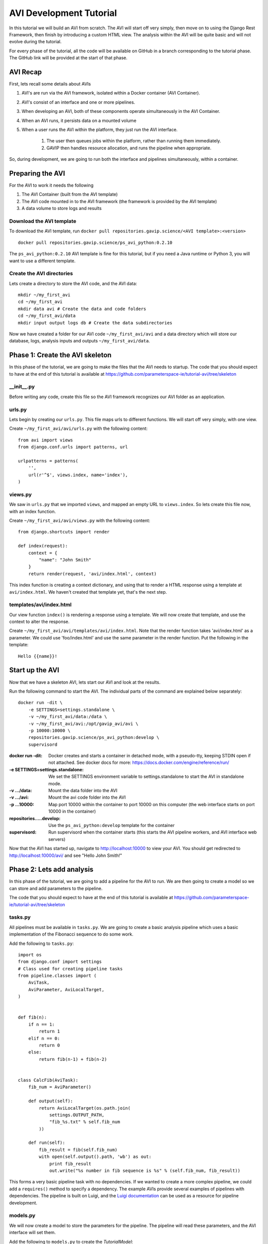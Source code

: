 .. _reference-tutorial:

=========================
AVI Development Tutorial
=========================

In this tutorial we will build an AVI from scratch. 
The AVI will start off very simply, then move on to using the Django Rest Framework, then finish by introducing a custom HTML view.
The analysis within the AVI will be quite basic and will not evolve during the tutorial.

For every phase of the tutorial, all the code will be available on GitHub in a branch corresponding to the tutorial phase.
The GitHub link will be provided at the start of that phase.

---------
AVI Recap
---------

First, lets recall some details about AVIs

#. AVI's are run via the AVI framework, isolated within a Docker container (AVI Container). 
#. AVI's consist of an interface and one or more pipelines.
#. When developing an AVI, both of these components operate simultaneously in the AVI Container.
#. When an AVI runs, it persists data on a mounted volume 
#. When a user runs the AVI within the platform, they just run the AVI interface.
    
    #. The user then queues jobs within the platform, rather than running them immediately.
    #. GAVIP then handles resource allocation, and runs the pipeline when appropriate.

So, during development, we are going to run both the interface and pipelines simultaneously, within a container.

-----------------
Preparing the AVI
-----------------

For the AVI to work it needs the following

#. The AVI Container (built from the AVI template)
#. The AVI code mounted in to the AVI framework (the framework is provided by the AVI template)
#. A data volume to store logs and results

Download the AVI template
^^^^^^^^^^^^^^^^^^^^^^^^^

To download the AVI template, run ``docker pull repositories.gavip.science/<AVI template>:<version>`` ::

    docker pull repositories.gavip.science/ps_avi_python:0.2.10

The ``ps_avi_python:0.2.10`` AVI template is fine for this tutorial, but if you need a Java runtime or Python 3, you will want to use a different template.

Create the AVI directories
^^^^^^^^^^^^^^^^^^^^^^^^^^

Lets create a directory to store the AVI code, and the AVI data::

    mkdir ~/my_first_avi
    cd ~/my_first_avi
    mkdir data avi # Create the data and code folders
    cd ~/my_first_avi/data
    mkdir input output logs db # Create the data subdirectories

Now we have created a folder for our AVI code ``~/my_first_avi/avi`` and a data directory which will store our database, logs, analysis inputs and outputs ``~/my_first_avi/data``.

---------------------------------
Phase 1: Create the AVI skeleton
---------------------------------

In this phase of the tutorial, we are going to make the files that the AVI needs to startup.
The code that you should expect to have at the end of this tutorial is available at https://github.com/parameterspace-ie/tutorial-avi/tree/skeleton

__init__.py
^^^^^^^^^^^^^^^^^^^^^^^^

Before writing any code, create this file so the AVI framework recognizes our AVI folder as an application.

urls.py
^^^^^^^^^^^^^^^^^^^^^^^^

Lets begin by creating our ``urls.py``. This file maps urls to different functions. 
We will start off very simply, with one view.

Create ``~/my_first_avi/avi/urls.py`` with the following content::

    from avi import views
    from django.conf.urls import patterns, url

    urlpatterns = patterns(
        '',
        url(r'^$', views.index, name='index'),
    )

views.py
^^^^^^^^^^^^^^^^^^^^^^^^

We saw in ``urls.py`` that we imported ``views``, and mapped an empty URL to ``views.index``. 
So lets create this file now, with an index function.

Create ``~/my_first_avi/avi/views.py`` with the following content::
    
    from django.shortcuts import render

    def index(request):
        context = {
            "name": "John Smith"
        }
        return render(request, 'avi/index.html', context)

This index function is creating a context dictionary, and using that to render a HTML response using a template at ``avi/index.html``. We haven't created that template yet, that's the next step.

templates/avi/index.html
^^^^^^^^^^^^^^^^^^^^^^^^

Our view function ``index()`` is rendering a response using a template. We will now create that template, and use the context to alter the response.

Create ``~/my_first_avi/avi/templates/avi/index.html``. Note that the render function takes 'avi/index.html' as a parameter. We could use 'foo/index.html' and use the same parameter in the render function. Put the following in the template::

    Hello {{name}}!

-------------------
Start up the AVI
-------------------

Now that we have a skeleton AVI, lets start our AVI and look at the results.

Run the following command to start the AVI. The individual parts of the command are explained below separately::

    docker run -dit \
        -e SETTINGS=settings.standalone \
        -v ~/my_first_avi/data:/data \
        -v ~/my_first_avi/avi:/opt/gavip_avi/avi \
        -p 10000:10000 \
        repositories.gavip.science/ps_avi_python:develop \
        supervisord

:docker run -dit: Docker creates and starts a container in detached mode, with a pseudo-tty, keeping STDIN open if not attached. See docker docs for more: https://docs.docker.com/engine/reference/run/ 
:-e SETTINGS=settings.standalone: We set the SETTINGS environment variable to settings.standalone to start the AVI in standalone mode.
:-v .../data: Mount the data folder into the AVI
:-v .../avi: Mount the avi code folder into the AVI
:-p ...10000: Map port 10000 within the container to port 10000 on this computer (the web interface starts on port 10000 in the container)
:repositories.....develop: Use the ``ps_avi_python:develop`` template for the container
:supervisord: Run supervisord when the container starts (this starts the AVI pipeline workers, and AVI interface web servers)

Now that the AVI has started up, navigate to http://localhost:10000 to view your AVI.
You should get redirected to http://localhost:10000/avi/ and see "Hello John Smith!"

---------------------------
Phase 2: Lets add analysis
---------------------------

In this phase of the tutorial, we are going to add a pipeline for the AVI to run. 
We are then going to create a model so we can store and add parameters to the pipeline.

The code that you should expect to have at the end of this tutorial is available at https://github.com/parameterspace-ie/tutorial-avi/tree/skeleton


tasks.py
^^^^^^^^

All pipelines must be available in ``tasks.py``. We are going to create a basic analysis pipeline which uses a basic implementation of the Fibonacci sequence to do some work.

Add the following to ``tasks.py``::
    
    import os
    from django.conf import settings
    # Class used for creating pipeline tasks
    from pipeline.classes import (
        AviTask,
        AviParameter, AviLocalTarget,
    )


    def fib(n):
        if n == 1:
            return 1
        elif n == 0:   
            return 0            
        else:                      
            return fib(n-1) + fib(n-2)


    class CalcFib(AviTask):
        fib_num = AviParameter()

        def output(self):
            return AviLocalTarget(os.path.join(
                settings.OUTPUT_PATH, 
                "fib_%s.txt" % self.fib_num
            ))

        def run(self):
            fib_result = fib(self.fib_num)
            with open(self.output().path, 'wb') as out:
                print fib_result
                out.write("%s number in fib sequence is %s" % (self.fib_num, fib_result))


This forms a very basic pipeline task with no dependencies. 
If we wanted to create a more complex pipeline, we could add a ``requires()`` method to specify a dependency.
The example AVIs provide several examples of pipelines with dependencies.
The pipeline is built on Luigi, and the `Luigi documentation`_ can be used as a resource for pipeline development.

models.py
^^^^^^^^^

We will now create a model to store the parameters for the pipeline. The pipeline will read these parameters, and the AVI interface will set them.

Add the following to ``models.py`` to create the `TutorialModel`::

    from django.db import models
    from pipeline.models import AviJob


    class TutorialModel(AviJob):
        fib_num = models.IntegerField()
        pipeline_task = "CalcFib"

        def get_absolute_url(self):
            return "%i/" % self.pk

The model has two parameters, ``fib_num`` and ``pipeline_task``.
``fib_num`` must match the parameter required by the pipeline we created in ``tasks.py``. 
The ``pipeline_task`` parameter maps this model to the pipeline task we have made earlier. 
Because this model extends ``AviJob``, it initiates the pipeline task when this model is saved.

There are additional parameters provided by the AviJob class which can be overwritten to adjust how the pipeline is executed. 
For example, the RAM to be allocated to the pipeline can be specified.

**Note:**
Now that we have added a model to represent some data, we have to synchronize our AVI database so that it has the necessary tables to store the models.

This is explained in the next section *Update the AVI*.

views.py
^^^^^^^^

Once we have created the model, and the tasks, we need a way to create an instance of the ``TutorialModel`` to initiate the pipeline.

Add the following import and function to ``views.py``::

    from avi.models import TutorialModel
    ...
    def create(request, fib):
        tutmod, created = TutorialModel.objects.get_or_create(
            fib_num=fib
        )
        context = {
            "tutmod": tutmod,
            "fib": fib
        }
        return render(request, 'avi/create.html', context)

Note that we are taking in a parameter in the function, and using that to populate the model.
We are also using a new template to render a response.
We could use the ``create()`` function rather than ``get_or_create()`` but in this case, it allows us to retrieve a model instance if it already exists. 
We will use this to pass an existing model instance if it exists, and display its job status using the ``create.html`` template. 
In the context we also pass in the created model instance, we will use this in the template.

templates/avi/create.html
^^^^^^^^^^^^^^^^^^^^^^^^^

Put the following in ``templates/avi/create.html``::

    <p>We have created a TutorialModel instance, with fib={{fib}}</p>
    <p>The PrimaryKey of the model instance is {{tutmod.pk}}.</p>
    <p>The job status is {{tutmod.request.pipeline_state.state}}</p>

Note that in this response we show the primary key of the new model instance, we also show the status of the job using the associated pipeline_state model. For more details on the internal structure of the pipeline models and their available fields, refer to the AVI Framework documentation. 

urls.py
^^^^^^^

Since we have created a new view function, we need to map a URL to it. Remember that the view function also expected an additional parameter `fib`. We are going to build that in to the url structure, so that we can navigate to ``/10`` to run this view with ``fib`` set to ``10``.

Modify  ``urls.py`` so that the **urlpatterns** are as follows::
    
    urlpatterns = patterns(
        '',
        url(r'^$', views.index, name='index'),
        url(r'^(?P<fib>[0-9]+)$', views.create, name='create'),
    )


--------------
Update the AVI
--------------

We now have an analysis pipeline, and a model to provide its arguments. 
When writing updates to the front-end, the AVI updates automatically. 
However, the back-end needs to have the worker process restarted so that the pipeline is loaded up.
Because we have added a model to our AVI, we also need to prepare the database. 

In this step, we are going to open Bash inside of the container, access the Supervisor command line interface, synchronize the database and restart the worker. 
Alternatively, you could restart the whole container once its ID is known by running ``docker restart <id>``.

Access the AVI
^^^^^^^^^^^^^^

First we need to get the container ID, so that we can access it. 
This is the same ID that was returned when we ran the ``docker run`` command from earlier.
To determine the container ID, we run ``docker ps`` to list all running containers.
You should see a single container in a list, including its "CONTAINER ID" and "NAMES".

To access the AVI, run ``docker exec -it <container id> bash`` which will run bash interactively within the container.

Access Supervisor
^^^^^^^^^^^^^^^^^^

Once inside the container, you can run ``ps -ef`` to see all processes being run.

#. Run ``supervisorctl`` to access supervisor, you should get a supervisor prompt once this command is run.
#. Run ``status`` to view all supervisor processes and their status. 

Synchronize the database
^^^^^^^^^^^^^^^^^^^^^^^^

While in the supervisor prompt (it should look like ``supervisor> ``) run::
    
    start prepare_avi

This job will synchronize the database with our AVI models. This job is run automatically when the AVI starts up; so if you like you can restart the AVI instead of logging in.

Restart the worker
^^^^^^^^^^^^^^^^^^

While in the supervisor prompt (it should look like ``supervisor> ``) run::

    restart worker-avi
    status


This will restart the worker, causing it to reload the contents of ``tasks.py``
Running status afterwards will show us the status of the jobs, at which point we verify the ``worker-avi`` process is in a RUNNING state after the restart. 

View the changes
^^^^^^^^^^^^^^^^

Now that we have created a pipeline, and a model, and a view to create an instance of the model, lets look at the results.

#. Lets navigate to http://localhost:10000/avi and we will see the usual page
#. Navigate to http://localhost:10000/avi/10 and we will see a different response using our ``create.html`` template.
#. For the URL given, we should expect the following response::
    
    We have created a TutorialModel instance, with fib=10
    The PrimaryKey of the model instance is 28.
    The job status is PENDING

Although this response doesn't seem like much, a lot has happened in the background.

#. A new model has been created, which when it got saved created a new job request for the worker.
#. The worker then immediately retrieved the job request, retrieved the pipeline arguments from the model, and started running its pipeline
#. The progress of the job was then automatically stored in the job model.
#. Once complete, the result should have been saved to the output directory (see the last line of our pipeline)

So now, if we refresh the page http://localhost:10000/avi/10 the status should have updated to "SUCCESS" from "PENDING"
If that is the case, if you navigate to ``~/my_first_avi/data/output`` we should see a ``fib_10.txt`` which contains the result!

Congratulations, you now have a functioning AVI that users can interact with, and your first analysis pipeline.

-------------------------------
Using the Django Rest Framework
-------------------------------

At this point we have a functioning AVI. But the interface is a bit dull and a bit limited (what if we wanted a second parameter in our pipeline?)

So in this step of the tutorial, we are going to improve our interface (without any additional HTML) by adding views using the Django Rest Framework.

.. _Luigi documentation: http://luigi.readthedocs.io/en/latest/example_top_artists.html
